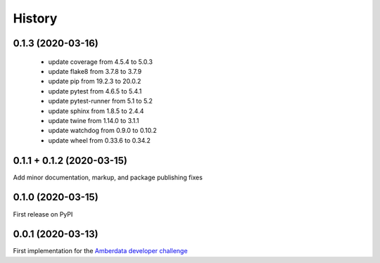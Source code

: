 =======
History
=======


0.1.3 (2020-03-16)
------------------

 - update coverage from 4.5.4 to 5.0.3
 - update flake8 from 3.7.8 to 3.7.9
 - update pip from 19.2.3 to 20.0.2
 - update pytest from 4.6.5 to 5.4.1
 - update pytest-runner from 5.1 to 5.2
 - update sphinx from 1.8.5 to 2.4.4
 - update twine from 1.14.0 to 3.1.1
 - update watchdog from 0.9.0 to 0.10.2
 - update wheel from 0.33.6 to 0.34.2



0.1.1 + 0.1.2 (2020-03-15)
--------------------------

Add minor documentation, markup, and package publishing fixes


0.1.0 (2020-03-15)
------------------

First release on PyPI


0.0.1 (2020-03-13)
------------------

First implementation for the
`Amberdata developer challenge <https://medium.com/amberdata/developer-challenge-scale-defi-digital-assets-d71015200325>`_

